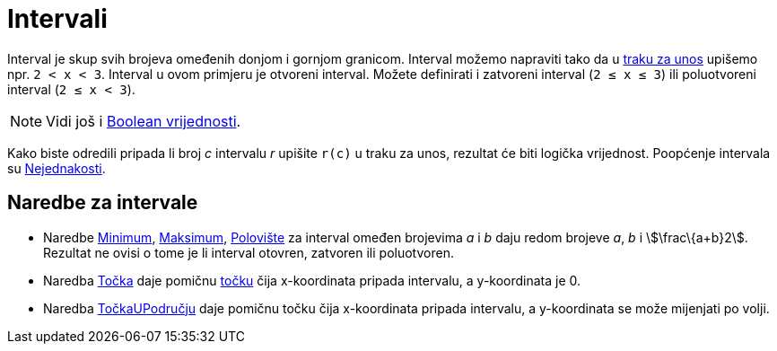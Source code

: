 = Intervali
:page-en: Intervals
ifdef::env-github[:imagesdir: /hr/modules/ROOT/assets/images]

Interval je skup svih brojeva omeđenih donjom i gornjom granicom. Interval možemo napraviti tako da u
xref:/Traka_za_unos.adoc[traku za unos] upišemo npr. `++2 < x < 3++`. Interval u ovom primjeru je otvoreni interval.
Možete definirati i zatvoreni interval (`++2 ≤ x ≤ 3++`) ili poluotvoreni interval (`++2 ≤ x < 3++`).

[NOTE]
====

Vidi još i xref:/Boolean_vrijednosti.adoc[Boolean vrijednosti].

====

Kako biste odredili pripada li broj _c_ intervalu _r_ upišite `++r(c)++` u traku za unos, rezultat će biti logička
vrijednost. Poopćenje intervala su xref:/Nejednakosti.adoc[Nejednakosti].

== Naredbe za intervale

* Naredbe xref:/commands/Minimum.adoc[Minimum], xref:/commands/Maksimum.adoc[Maksimum],
xref:/commands/Polovište.adoc[Polovište] za interval omeđen brojevima _a_ i _b_ daju redom brojeve _a_, _b_ i
stem:[\frac\{a+b}2]. Rezultat ne ovisi o tome je li interval otovren, zatvoren ili poluotvoren.
* Naredba xref:/commands/Točka.adoc[Točka] daje pomičnu xref:/Točke_i_vektori.adoc[točku] čija x-koordinata pripada
intervalu, a y-koordinata je 0.
* Naredba xref:/commands/TočkaUPodručju.adoc[TočkaUPodručju] daje pomičnu točku čija x-koordinata pripada intervalu, a
y-koordinata se može mijenjati po volji.
